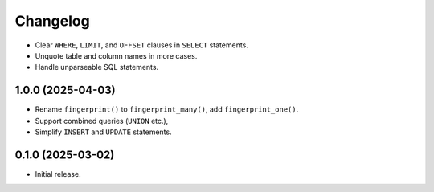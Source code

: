 =========
Changelog
=========

* Clear ``WHERE``, ``LIMIT``, and ``OFFSET`` clauses in ``SELECT`` statements.

* Unquote table and column names in more cases.

* Handle unparseable SQL statements.

1.0.0 (2025-04-03)
------------------

* Rename ``fingerprint()`` to ``fingerprint_many()``, add ``fingerprint_one()``.

* Support combined queries (``UNION`` etc.),

* Simplify ``INSERT`` and ``UPDATE`` statements.

0.1.0 (2025-03-02)
------------------

* Initial release.
